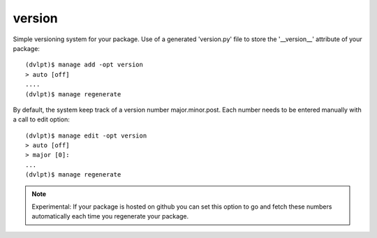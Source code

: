 version
=======

Simple versioning system for your package. Use of a generated 'version.py' file
to store the '__version__' attribute of your package::

    (dvlpt)$ manage add -opt version
    > auto [off]
    ....
    (dvlpt)$ manage regenerate

By default, the system keep track of a version number major.minor.post. Each number
needs to be entered manually with a call to edit option::

    (dvlpt)$ manage edit -opt version
    > auto [off]
    > major [0]:
    ...
    (dvlpt)$ manage regenerate

.. note:: Experimental:
          If your package is hosted on github you can set this option to
          go and fetch these numbers automatically each time you regenerate your
          package.
